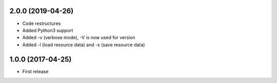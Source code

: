 2.0.0 (2019-04-26)
------------------

- Code restructures
- Added Python3 support
- Added -v (verbose mode), -V is now used for version
- Added -l (load resource data) and -s (save resource data)

1.0.0 (2017-04-25)
------------------

- First release
